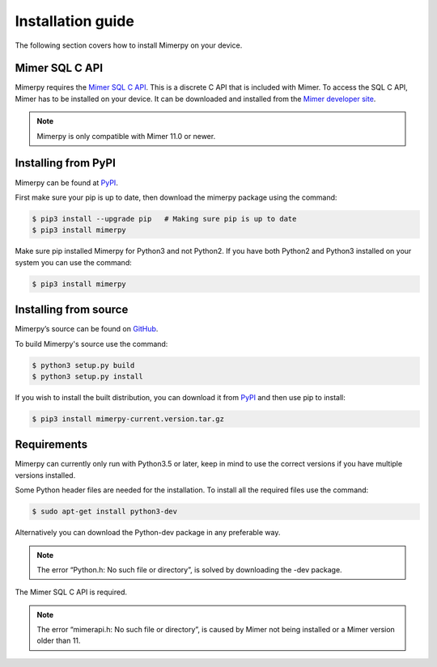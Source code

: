 ******************
Installation guide
******************

The following section covers how to install Mimerpy on your device.

.. _sec-SQL-api:

Mimer SQL C API
------------------------

Mimerpy requires the `Mimer SQL C API`_. This is a discrete C API that
is included with Mimer.  To access the SQL C API, Mimer has to be
installed on your device. It can be downloaded and installed from the
`Mimer developer site`_.

.. note:: Mimerpy is only compatible with Mimer 11.0 or newer.

Installing from PyPI
------------------------

Mimerpy can be found at PyPI_.

First make sure your pip is up to date, then download the mimerpy
package using the command:

.. code-block:: console

    $ pip3 install --upgrade pip   # Making sure pip is up to date
    $ pip3 install mimerpy

Make sure pip installed Mimerpy for Python3 and not Python2. If you
have both Python2 and Python3 installed on your system you can use the
command:

.. code-block:: console

    $ pip3 install mimerpy

.. _PyPI: https://pypi.python.org/pypi

Installing from source
------------------------

Mimerpy’s source can be found on GitHub_.

To build Mimerpy's source use the command:

.. code-block:: console

    $ python3 setup.py build
    $ python3 setup.py install

If you wish to install the built distribution, you can download it from `PyPI`_ and then use pip to install:

.. code-block:: console

  $ pip3 install mimerpy-current.version.tar.gz

.. _GitHub: https://github.com/mimersql/MimerPy
.. _PyPI: https://pypi.python.org/pypi
.. _Mimer SQL C API: https://developer.mimer.com/mimerapi

Requirements
------------------------

Mimerpy can currently only run with Python3.5 or later, keep in mind
to use the correct versions if you have multiple versions installed.

Some Python header files are needed for the installation. To install all the
required files use the command:

.. code-block:: console

    $ sudo apt-get install python3-dev

Alternatively you can download the Python-dev package in any preferable way.

.. note:: The error “Python.h: No such file or directory”, is solved by downloading the -dev package.

The Mimer SQL C API is required.

.. note:: The error “mimerapi.h: No such file or directory”, is caused by Mimer not being installed or a Mimer version older than 11.

.. _Mimer developer site: https://developer.mimer.com
